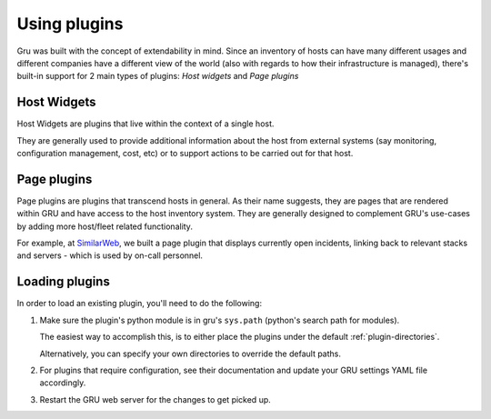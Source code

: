 .. _plugins:

Using plugins
=============


Gru was built with the concept of extendability in mind. Since an inventory of hosts can have many different usages
and different companies have a different view of the world (also with regards to how their infrastructure is managed),
there's built-in support for 2 main types of plugins: *Host widgets* and *Page plugins*


.. _host-widgets:

Host Widgets
------------

Host Widgets are plugins that live within the context of a single host.

They are generally used to provide additional information about the host from external systems (say monitoring, configuration management, cost, etc)
or to support actions to be carried out for that host.


.. _page-plugins:

Page plugins
------------

Page plugins are plugins that transcend hosts in general. As their name suggests, they are pages that are rendered
within GRU and have access to the host inventory system. They are generally designed to complement GRU's use-cases
by adding more host/fleet related functionality.

For example, at SimilarWeb_, we built a page plugin that displays currently open incidents, linking back to relevant stacks and servers - which is used by on-call personnel.


.. _loading-plugins:

Loading plugins
---------------

In order to load an existing plugin, you'll need to do the following:


1. Make sure the plugin's python module is in gru's ``sys.path`` (python's search path for modules).

   The easiest way to accomplish this, is to either place the plugins under the default :ref:`plugin-directories`.

   Alternatively, you can specify your own directories to override the default paths.

2. For plugins that require configuration, see their documentation and update your GRU settings YAML file accordingly.

3. Restart the GRU web server for the changes to get picked up.



.. _SimilarWeb: http://www.similarweb.com/
